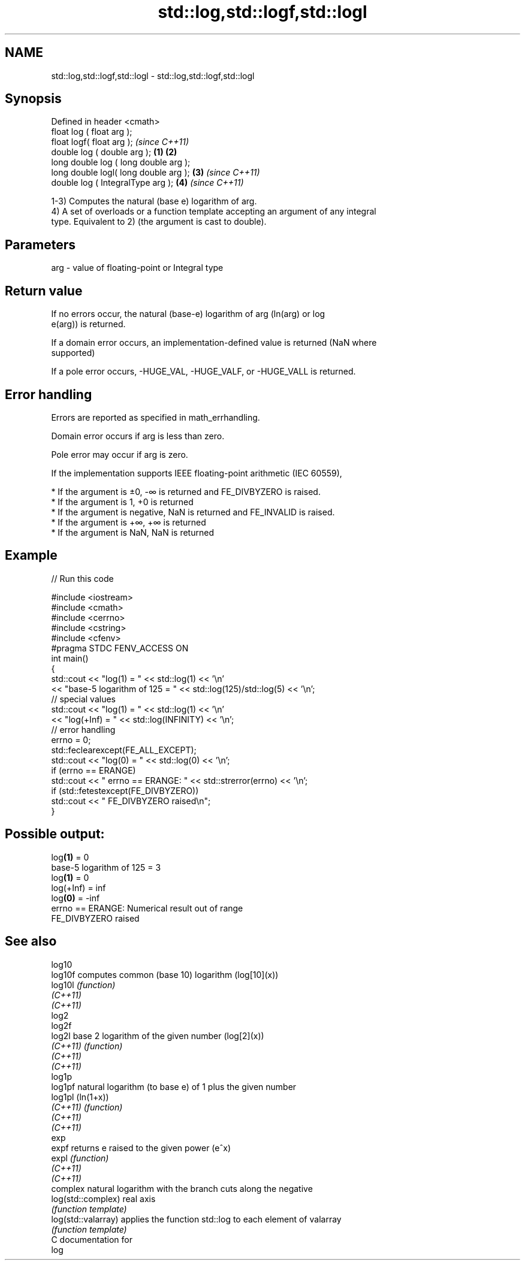 .TH std::log,std::logf,std::logl 3 "2020.11.17" "http://cppreference.com" "C++ Standard Libary"
.SH NAME
std::log,std::logf,std::logl \- std::log,std::logf,std::logl

.SH Synopsis
   Defined in header <cmath>
   float       log ( float arg );
   float       logf( float arg );                \fI(since C++11)\fP
   double      log ( double arg );       \fB(1)\fP \fB(2)\fP
   long double log ( long double arg );
   long double logl( long double arg );      \fB(3)\fP               \fI(since C++11)\fP
   double      log ( IntegralType arg );         \fB(4)\fP           \fI(since C++11)\fP

   1-3) Computes the natural (base e) logarithm of arg.
   4) A set of overloads or a function template accepting an argument of any integral
   type. Equivalent to 2) (the argument is cast to double).

.SH Parameters

   arg - value of floating-point or Integral type

.SH Return value

   If no errors occur, the natural (base-e) logarithm of arg (ln(arg) or log
   e(arg)) is returned.

   If a domain error occurs, an implementation-defined value is returned (NaN where
   supported)

   If a pole error occurs, -HUGE_VAL, -HUGE_VALF, or -HUGE_VALL is returned.

.SH Error handling

   Errors are reported as specified in math_errhandling.

   Domain error occurs if arg is less than zero.

   Pole error may occur if arg is zero.

   If the implementation supports IEEE floating-point arithmetic (IEC 60559),

     * If the argument is ±0, -∞ is returned and FE_DIVBYZERO is raised.
     * If the argument is 1, +0 is returned
     * If the argument is negative, NaN is returned and FE_INVALID is raised.
     * If the argument is +∞, +∞ is returned
     * If the argument is NaN, NaN is returned

.SH Example

   
// Run this code

 #include <iostream>
 #include <cmath>
 #include <cerrno>
 #include <cstring>
 #include <cfenv>
 #pragma STDC FENV_ACCESS ON
 int main()
 {
     std::cout << "log(1) = " << std::log(1) << '\\n'
               << "base-5 logarithm of 125 = " << std::log(125)/std::log(5) << '\\n';
     // special values
     std::cout << "log(1) = " << std::log(1) << '\\n'
               << "log(+Inf) = " << std::log(INFINITY) << '\\n';
     // error handling
     errno = 0;
     std::feclearexcept(FE_ALL_EXCEPT);
     std::cout << "log(0) = " << std::log(0) << '\\n';
     if (errno == ERANGE)
         std::cout << "    errno == ERANGE: " << std::strerror(errno) << '\\n';
     if (std::fetestexcept(FE_DIVBYZERO))
         std::cout << "    FE_DIVBYZERO raised\\n";
 }

.SH Possible output:

 log\fB(1)\fP = 0
 base-5 logarithm of 125 = 3
 log\fB(1)\fP = 0
 log(+Inf) = inf
 log\fB(0)\fP = -inf
     errno == ERANGE: Numerical result out of range
     FE_DIVBYZERO raised

.SH See also

   log10
   log10f             computes common (base 10) logarithm (log[10](x))
   log10l             \fI(function)\fP 
   \fI(C++11)\fP
   \fI(C++11)\fP
   log2
   log2f
   log2l              base 2 logarithm of the given number (log[2](x))
   \fI(C++11)\fP            \fI(function)\fP 
   \fI(C++11)\fP
   \fI(C++11)\fP
   log1p
   log1pf             natural logarithm (to base e) of 1 plus the given number
   log1pl             (ln(1+x))
   \fI(C++11)\fP            \fI(function)\fP 
   \fI(C++11)\fP
   \fI(C++11)\fP
   exp
   expf               returns e raised to the given power (e^x)
   expl               \fI(function)\fP 
   \fI(C++11)\fP
   \fI(C++11)\fP
                      complex natural logarithm with the branch cuts along the negative
   log(std::complex)  real axis
                      \fI(function template)\fP 
   log(std::valarray) applies the function std::log to each element of valarray
                      \fI(function template)\fP 
   C documentation for
   log
